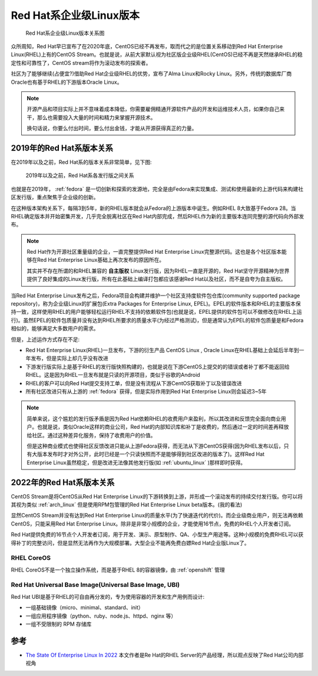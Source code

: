 .. _redhat_linux_state:

========================
Red Hat系企业级Linux版本
========================

.. figure:: ../../_static/linux/redhat_linux/redhat_linux_state.png
   :scale: 65

   Red Hat系企业级Linux版本关系图

众所周知，Red Hat早已宣布了在2020年底，CentOS已经不再发布，取而代之的是位置关系移动到Red Hat Enterprise Linux(RHEL)上有的CentOS Stream。也就是说，从前大家默认视为社区版企业级RHEL(CentOS)已经不再是天然继承RHEL的稳定性和可靠性了，CentOS stream将作为滚动发布的探索者。

社区为了能够继续(占便宜?)借助Red Hat企业级RHEL的优势，宣布了Alma Linux和Rocky Linux。另外，传统的数据库厂商Oracle也有基于RHEL的下游版本Oracle Linux。

.. note::

   开源产品和项目实际上并不意味着成本降低，你需要雇佣精通开源软件产品的开发和运维技术人员，如果你自己来干，那么也需要投入大量的时间和精力来掌握开源技术。

   换句话说，你要么付出时间，要么付出金钱，才能从开源获得真正的力量。

2019年的Red Hat系版本关系
===========================

在2019年以及之前，Red Hat系的版本关系非常简单，见下图:

.. figure:: ../../_static/linux/redhat_linux/redhat_linux_state_2019.png
   :scale: 65

   2019年以及之前，Red Hat系各发行版之间关系

也就是在2019年， :ref:`fedora` 是一切创新和探索的发源地，完全是由Fedora来实现集成、测试和使用最新的上游代码来构建社区发行版，重点聚焦于企业级的创新。

在这种版本架构关系下，每隔3到5年，新的RHEL版本就会从Fedora的上游版本中诞生。例如RHEL 8大致基于Fedora 28。当RHEL确定版本并开始密集开发，几乎完全脱离社区在Red Hat内部完成，然后RHEL作为新的主要版本连同完整的源代码向外部发布。

.. note::

   Red Hat作为开源社区重量级的企业，一直完整提供Red Hat Enterprise Linux完整源代码。这也是各个社区版本能够在Red Hat Enterprise Linux基础上再次发布的原因所在。

   其实并不存在所谓的和RHEL兼容的 **自主版权** Linux发行版，因为RHEL一直是开源的，Red Hat坚守开源精神为世界提供了良好集成的Linux发行版，所有在此基础上编译打包都应该感谢Red Hat以及社区，而不是自夸为自主版权。 

当Red Hat Enterprise Linux发布之后，Fedora项目会构建并维护一个社区支持度软件包仓库(community supported package repository)，称为企业级Linux的扩展包(Extra Packages for Enterprise Linux,
EPEL)。EPEL的软件版本和RHEL的主要版本保持一致，这样使用RHEL的用户能够轻松运行RHEL不支持的依赖软件包(也就是说，EPEL提供的软件包可以不做修改在RHEL上运行)。虽然EPEL的软件包质量并没有达到RHEL所要求的质量水平(为经过严格测试)，但是通常认为EPEL的软件包质量是和Fedora相似的，能够满足大多数用户的需求。

但是，上述运作方式存在不足:

- Red Hat Enterprise Linux(RHEL)一旦发布，下游的衍生产品 CentOS Linux , Oracle Linux在RHEL基础上会延后半年到一年发布，但是实际上却几乎没有改进
- 下游发行版实际上是基于RHEL的发行版快照构建的，也就是说在下游CentOS上提交的的错误或者补丁都不能返回给RHEL。这是因为RHEL一旦发布就是只读的开源项目，类似于谷歌的Android
- RHEL的客户可以向Red Hat提交支持工单，但是没有流程从下游CentOS获取补丁以及错误改进
- 所有社区改进只有从上游的 :ref:`fedora` 获得，但是实际作用到Red Hat Enterprise Linux则会延迟3~5年

.. note::

   简单来说，这个尴尬的发行版矛盾是因为Red Hat依赖RHEL的收费用户来盈利，所以其改进和反馈完全面向商业用户。也就是说，类似Oracle这样的商业公司，Red Hat的内部知识库和补丁是收费的，然后通过一定的时间差再释放给社区。通过这种差异化服务，保持了收费用户的价值。

   但是这种商业模式也使得社区反馈改进只能从上游Fedora获得，而无法从下游CentOS获得(因为RHEL发布以后，只有大版本发布时才对外公开，此时已经是一个只读快照而不是能够得到社区改进的版本了)。这样Red Hat Enterprise Linux虽然稳定，但是改进无法像其他发行版(如 :ref:`ubuntu_linux` )那样即时获得。

2022年的Red Hat系版本关系
=============================

CentOS Stream是将CentOS从Red Hat Enterprise Linux的下游转换到上游，并形成一个滚动发布的持续交付发行版。你可以将其视为类似 :ref:`arch_linux` 但是使用RPM包管理的Red Hat Enterprise Linux beta版本。(我的看法)

显然CentOS Stream并没有达到Red Hat Enterprise Linux的质量水平(为了快速迭代的代价)。而企业级商业用户，则无法再依赖CentOS，只能采用Red Hat Enterprise Linux。除非是非常小规模的企业，才能使用16节点，免费的RHEL个人开发者订阅。

Red Hat提供免费的16节点个人开发者订阅，用于开发、演示、原型制作、QA、小型生产用途等。这种小规模的免费RHEL可以获得补丁的完整访问，但是显然无法再作为大规模部署。大型企业不能再免费白嫖Red Hat企业版Linux了。


RHEL CoreOS
--------------

RHEL CoreOS不是一个独立操作系统，而是基于RHEL 8的容器镜像，由 :ref:`openshift` 管理

Red Hat Universal Base Image(Universal Base Image, UBI)
-----------------------------------------------------------

Red Hat UBI是基于RHEL的可自由再分发的，专为使用容器的开发和生产用例而设计:

- 一组基础镜像（micro、minimal、standard、init）
- 一组应用程序镜像（python、ruby、node.js、httpd、nginx 等）
- 一组不受限制的 RPM 存储库

参考
=======

- `The State Of Enterprise Linux In 2022 <https://crunchtools.com/the-state-of-enterprise-linux-in-2022/>`_ 本文作者是Re Hat的RHEL Server的产品经理，所以观点反映了Red Hat公司内部视角
